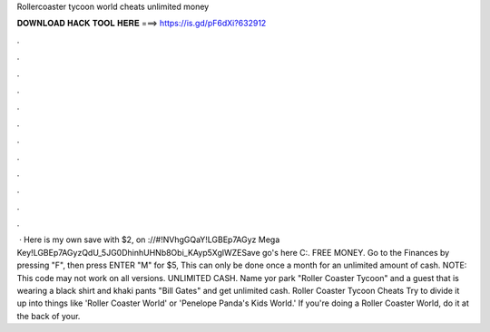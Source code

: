 Rollercoaster tycoon world cheats unlimited money

𝐃𝐎𝐖𝐍𝐋𝐎𝐀𝐃 𝐇𝐀𝐂𝐊 𝐓𝐎𝐎𝐋 𝐇𝐄𝐑𝐄 ===> https://is.gd/pF6dXi?632912

.

.

.

.

.

.

.

.

.

.

.

.

 · Here is my own save with $2, on ://#!NVhgGQaY!LGBEp7AGyz Mega Key!LGBEp7AGyzQdU_5JG0DhinhUHNb8Obi_KAyp5XglWZESave go's here C:\. FREE MONEY. Go to the Finances by pressing "F", then press ENTER "M" for $5, This can only be done once a month for an unlimited amount of cash. NOTE: This code may not work on all versions. UNLIMITED CASH. Name yor park "Roller Coaster Tycoon" and a guest that is wearing a black shirt and khaki pants "Bill Gates" and get unlimited cash. Roller Coaster Tycoon Cheats Try to divide it up into things like 'Roller Coaster World' or 'Penelope Panda's Kids World.' If you're doing a Roller Coaster World, do it at the back of your.